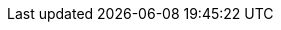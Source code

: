 //attributes data for toy

// FIXME toy_gun_lazer_pistol_variable.png redacted

:image_file: rp_aa_not_on_screen.svg
:image_folder: pre_rolls
:image_description: A fancy chonky flashlight. 
:image_artist: dolly aimage prompt by HM 
:image_date: 2024
:image_size: 1

:toy_description: an oversized heavy squarish flashlight
:toy_description_prefix: This toy looks like

:toy_name: Variable Lazer Pistol
:toy_department: guns
:toy_wate: 1.5 kg
:toy_exps: 700
:toy_value: 9000
:tech_level: 10
:toy_info: 180h -80 range; flashlight; 2d8 intensity stun; 4d10, 4d8, 3d10 damage; 4 mag cells 20 charges
:hardware_xref: guns.adoc#_variable_lazer_pistol
:toy_xref: toy_guns_.adoc#_variable_lazer_pistol